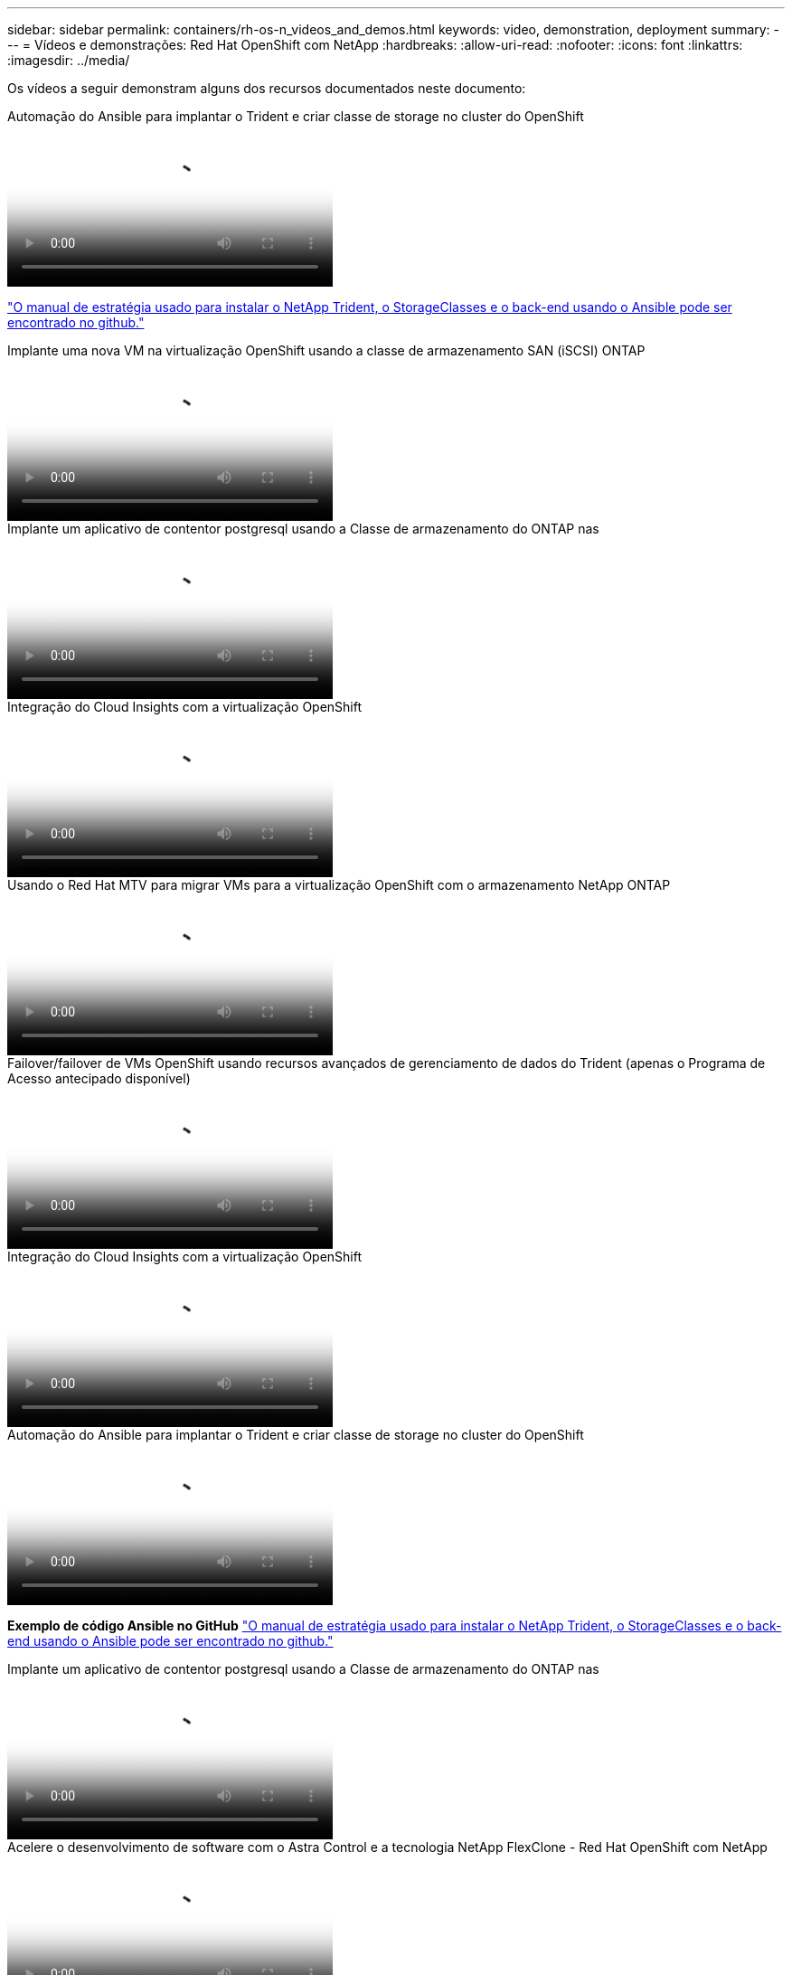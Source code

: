 ---
sidebar: sidebar 
permalink: containers/rh-os-n_videos_and_demos.html 
keywords: video, demonstration, deployment 
summary:  
---
= Vídeos e demonstrações: Red Hat OpenShift com NetApp
:hardbreaks:
:allow-uri-read: 
:nofooter: 
:icons: font
:linkattrs: 
:imagesdir: ../media/


[role="lead"]
Os vídeos a seguir demonstram alguns dos recursos documentados neste documento:

.Automação do Ansible para implantar o Trident e criar classe de storage no cluster do OpenShift
video::fae6605f-b61a-4a34-a97f-b1ed00d2de93[panopto,width=360]
link:https://github.com/NetApp/trident-install["O manual de estratégia usado para instalar o NetApp Trident, o StorageClasses e o back-end usando o Ansible pode ser encontrado no github."]

.Implante uma nova VM na virtualização OpenShift usando a classe de armazenamento SAN (iSCSI) ONTAP
video::2e2c6fdb-4651-46dd-b028-b1ed00d37da3[panopto,width=360]
.Implante um aplicativo de contentor postgresql usando a Classe de armazenamento do ONTAP nas
video::d3eacf8c-888f-4028-a695-b1ed00d28dee[panopto,width=360]
.Integração do Cloud Insights com a virtualização OpenShift
video::29ed6938-eeaf-4e70-ae7b-b15d011d75ff[panopto,width=360]
.Usando o Red Hat MTV para migrar VMs para a virtualização OpenShift com o armazenamento NetApp ONTAP
video::bac58645-dd75-4e92-b5fe-b12b015dc199[panopto,width=360]
.Failover/failover de VMs OpenShift usando recursos avançados de gerenciamento de dados do Trident (apenas o Programa de Acesso antecipado disponível)
video::f2a8fa24-2971-4cdc-9bbb-b1f1007032ea[panopto,width=360]
.Integração do Cloud Insights com a virtualização OpenShift
video::29ed6938-eeaf-4e70-ae7b-b15d011d75ff[panopto,width=360]
.Automação do Ansible para implantar o Trident e criar classe de storage no cluster do OpenShift
video::fae6605f-b61a-4a34-a97f-b1ed00d2de93[panopto,width=360]
**Exemplo de código Ansible no GitHub** link:https://github.com/NetApp/trident-install["O manual de estratégia usado para instalar o NetApp Trident, o StorageClasses e o back-end usando o Ansible pode ser encontrado no github."]

.Implante um aplicativo de contentor postgresql usando a Classe de armazenamento do ONTAP nas
video::d3eacf8c-888f-4028-a695-b1ed00d28dee[panopto,width=360]
.Acelere o desenvolvimento de software com o Astra Control e a tecnologia NetApp FlexClone - Red Hat OpenShift com NetApp
video::26b7ea00-9eda-4864-80ab-b01200fa13ac[panopto,width=360]
.Utilize o NetApp Astra Control para executar análises pós-mortem e restaurar sua aplicação
video::3ae8eb53-eda3-410b-99e8-b01200fa30a8[panopto,width=360]
.Proteção de dados em pipeline de CI/CD com Astra Control Center
video::a6400379-52ff-4c8f-867f-b01200fa4a5e[panopto,width=360]
.Migração de carga de trabalho usando o Astra Control Center - Red Hat OpenShift com NetApp
video::e397e023-5204-464d-ab00-b01200f9e6b5[panopto,width=360]
.Migração de carga de trabalho - Red Hat OpenShift com NetApp
video::27773297-a80c-473c-ab41-b01200fa009a[panopto,width=360]
.Instalação da virtualização OpenShift - Red Hat OpenShift com NetApp
video::e589a8a3-ce82-4a0a-adb6-b01200f9b907[panopto,width=360]
.Implantação de uma máquina virtual com virtualização OpenShift - Red Hat OpenShift com NetApp
video::8a29fa18-8643-499e-94c7-b01200f9ce11[panopto,width=360]
.NetApp HCI para Red Hat OpenShift na virtualização Red Hat
video::13b32159-9ea3-4056-b285-b01200f0873a[panopto,width=360]